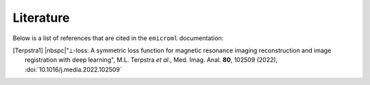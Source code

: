 Literature
==========

Below is a list of references that are cited in the ``emicroml`` documentation:

.. [Terpstra1] |nbspc|"⟂-loss: A symmetric loss function for magnetic resonance
	              imaging reconstruction and image registration with deep
	              learning", M.L. Terpstra *et al*., Med. Imag. Anal.
	              **80**, 102509 (2022), :doi:`10.1016/j.media.2022.102509`
